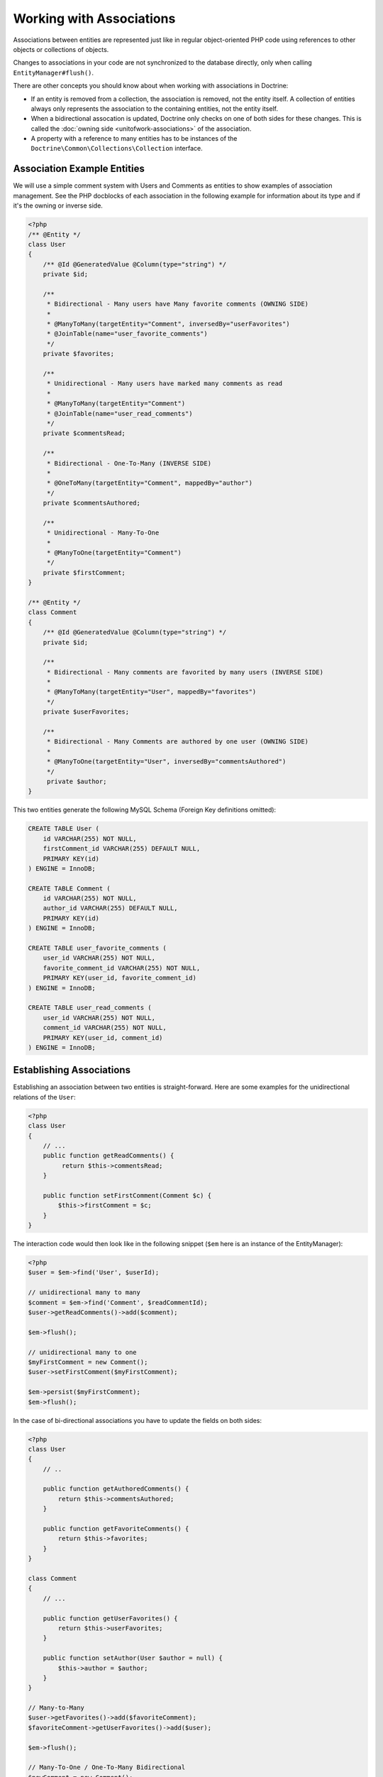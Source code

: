 Working with Associations
=========================

Associations between entities are represented just like in regular
object-oriented PHP code using references to other objects or
collections of objects.

Changes to associations in your code are not synchronized to the
database directly, only when calling ``EntityManager#flush()``.

There are other concepts you should know about when working
with associations in Doctrine:

-  If an entity is removed from a collection, the association is
   removed, not the entity itself. A collection of entities always
   only represents the association to the containing entities, not the
   entity itself.
-  When a bidirectional assocation is updated, Doctrine only checks
   on one of both sides for these changes. This is called the :doc:`owning side <unitofwork-associations>`
   of the association.
-  A property with a reference to many entities has to be instances of the
   ``Doctrine\Common\Collections\Collection`` interface.

Association Example Entities
----------------------------

We will use a simple comment system with Users and Comments as
entities to show examples of association management. See the PHP
docblocks of each association in the following example for
information about its type and if it's the owning or inverse side.

.. code-block:: php

    <?php
    /** @Entity */
    class User
    {
        /** @Id @GeneratedValue @Column(type="string") */
        private $id;
    
        /**
         * Bidirectional - Many users have Many favorite comments (OWNING SIDE)
         *
         * @ManyToMany(targetEntity="Comment", inversedBy="userFavorites")
         * @JoinTable(name="user_favorite_comments")
         */
        private $favorites;
    
        /**
         * Unidirectional - Many users have marked many comments as read
         *
         * @ManyToMany(targetEntity="Comment")
         * @JoinTable(name="user_read_comments")
         */
        private $commentsRead;
    
        /**
         * Bidirectional - One-To-Many (INVERSE SIDE)
         *
         * @OneToMany(targetEntity="Comment", mappedBy="author")
         */
        private $commentsAuthored;
    
        /**
         * Unidirectional - Many-To-One
         *
         * @ManyToOne(targetEntity="Comment")
         */
        private $firstComment;
    }
    
    /** @Entity */
    class Comment
    {
        /** @Id @GeneratedValue @Column(type="string") */
        private $id;
    
        /**
         * Bidirectional - Many comments are favorited by many users (INVERSE SIDE)
         *
         * @ManyToMany(targetEntity="User", mappedBy="favorites")
         */
        private $userFavorites;
    
        /**
         * Bidirectional - Many Comments are authored by one user (OWNING SIDE)
         *
         * @ManyToOne(targetEntity="User", inversedBy="commentsAuthored")
         */
         private $author;
    }

This two entities generate the following MySQL Schema (Foreign Key
definitions omitted):

.. code-block:: sql

    CREATE TABLE User (
        id VARCHAR(255) NOT NULL,
        firstComment_id VARCHAR(255) DEFAULT NULL,
        PRIMARY KEY(id)
    ) ENGINE = InnoDB;
    
    CREATE TABLE Comment (
        id VARCHAR(255) NOT NULL,
        author_id VARCHAR(255) DEFAULT NULL,
        PRIMARY KEY(id)
    ) ENGINE = InnoDB;
    
    CREATE TABLE user_favorite_comments (
        user_id VARCHAR(255) NOT NULL,
        favorite_comment_id VARCHAR(255) NOT NULL,
        PRIMARY KEY(user_id, favorite_comment_id)
    ) ENGINE = InnoDB;
    
    CREATE TABLE user_read_comments (
        user_id VARCHAR(255) NOT NULL,
        comment_id VARCHAR(255) NOT NULL,
        PRIMARY KEY(user_id, comment_id)
    ) ENGINE = InnoDB;

Establishing Associations
-------------------------

Establishing an association between two entities is
straight-forward. Here are some examples for the unidirectional
relations of the ``User``:

.. code-block:: php

    <?php
    class User
    {
        // ...
        public function getReadComments() {
             return $this->commentsRead;
        }
    
        public function setFirstComment(Comment $c) {
            $this->firstComment = $c;
        }
    }

The interaction code would then look like in the following snippet
(``$em`` here is an instance of the EntityManager):

.. code-block:: php

    <?php
    $user = $em->find('User', $userId);
    
    // unidirectional many to many
    $comment = $em->find('Comment', $readCommentId);
    $user->getReadComments()->add($comment);
    
    $em->flush();
    
    // unidirectional many to one
    $myFirstComment = new Comment();
    $user->setFirstComment($myFirstComment);
    
    $em->persist($myFirstComment);
    $em->flush();

In the case of bi-directional associations you have to update the
fields on both sides:

.. code-block:: php

    <?php
    class User
    {
        // ..
    
        public function getAuthoredComments() {
            return $this->commentsAuthored;
        }
    
        public function getFavoriteComments() {
            return $this->favorites;
        }
    }
    
    class Comment
    {
        // ...
    
        public function getUserFavorites() {
            return $this->userFavorites;
        }
    
        public function setAuthor(User $author = null) {
            $this->author = $author;
        }
    }
    
    // Many-to-Many
    $user->getFavorites()->add($favoriteComment);
    $favoriteComment->getUserFavorites()->add($user);
    
    $em->flush();
    
    // Many-To-One / One-To-Many Bidirectional
    $newComment = new Comment();
    $user->getAuthoredComments()->add($newComment);
    $newComment->setAuthor($user);
    
    $em->persist($newComment);
    $em->flush();

Notice how always both sides of the bidirectional association are
updated. The previous unidirectional associations were simpler to
handle.

Removing Associations
---------------------

Removing an association between two entities is similarly
straight-forward. There are two strategies to do so, by key and by
element. Here are some examples:

.. code-block:: php

    <?php
    // Remove by Elements
    $user->getComments()->removeElement($comment);
    $comment->setAuthor(null);
    
    $user->getFavorites()->removeElement($comment);
    $comment->getUserFavorites()->removeElement($user);
    
    // Remove by Key
    $user->getComments()->remove($ithComment);
    $comment->setAuthor(null);

You need to call ``$em->flush()`` to make persist these changes in
the database permanently.

Notice how both sides of the bidirectional association are always
updated. Unidirectional associations are consequently simpler to
handle. Also note that if you use type-hinting in your methods, i.e.
``setAddress(Address $address)``, PHP will only allow null
values if ``null`` is set as default value. Otherwise
setAddress(null) will fail for removing the association. If you
insist on type-hinting a typical way to deal with this is to
provide a special method, like ``removeAddress()``. This can also
provide better encapsulation as it hides the internal meaning of
not having an address.

When working with collections, keep in mind that a Collection is
essentially an ordered map (just like a PHP array). That is why the
``remove`` operation accepts an index/key. ``removeElement`` is a
separate method that has O(n) complexity using ``array_search``,
where n is the size of the map.

.. note::

    Since Doctrine always only looks at the owning side of a
    bidirectional association for updates, it is not necessary for
    write operations that an inverse collection of a bidirectional
    one-to-many or many-to-many association is updated. This knowledge
    can often be used to improve performance by avoiding the loading of
    the inverse collection.


You can also clear the contents of a whole collection using the
``Collections::clear()`` method. You should be aware that using
this method can lead to a straight and optimized database delete or
update call during the flush operation that is not aware of
entities that have been re-added to the collection.

Say you clear a collection of tags by calling
``$post->getTags()->clear();`` and then call
``$post->getTags()->add($tag)``. This will not recognize the tag having 
already been added previously and will consequently issue two separate database 
calls.

Association Management Methods
------------------------------

It is generally a good idea to encapsulate proper association
management inside the entity classes. This makes it easier to use
the class correctly and can encapsulate details about how the
association is maintained.

The following code shows updates to the previous User and Comment
example that encapsulate much of the association management code:

.. code-block:: php

    <?php
    class User
    {
        //...
        public function markCommentRead(Comment $comment) {
            // Collections implement ArrayAccess
            $this->commentsRead[] = $comment;
        }
    
        public function addComment(Comment $comment) {
            if (count($this->commentsAuthored) == 0) {
                $this->setFirstComment($comment);
            }
            $this->comments[] = $comment;
            $comment->setAuthor($this);
        }
    
        private function setFirstComment(Comment $c) {
            $this->firstComment = $c;
        }
    
        public function addFavorite(Comment $comment) {
            $this->favorites->add($comment);
            $comment->addUserFavorite($this);
        }
    
        public function removeFavorite(Comment $comment) {
            $this->favorites->removeElement($comment);
            $comment->removeUserFavorite($this);
        }
    }
    
    class Comment
    {
        // ..
    
        public function addUserFavorite(User $user) {
            $this->userFavorites[] = $user;
        }
    
        public function removeUserFavorite(User $user) {
            $this->userFavorites->removeElement($user);
        }
    }

You will notice that ``addUserFavorite`` and ``removeUserFavorite``
do not call ``addFavorite`` and ``removeFavorite``, thus the
bidirectional association is strictly-speaking still incomplete.
However if you would naively add the ``addFavorite`` in
``addUserFavorite``, you end up with an infinite loop, so more work
is needed. As you can see, proper bidirectional association
management in plain OOP is a non-trivial task and encapsulating all
the details inside the classes can be challenging.

.. note::

    If you want to make sure that your collections are perfectly
    encapsulated you should not return them from a
    ``getCollectionName()`` method directly, but call
    ``$collection->toArray()``. This way a client programmer for the
    entity cannot circumvent the logic you implement on your entity for
    association management. For example:


.. code-block:: php

    <?php
    class User {
        public function getReadComments() {
            return $this->commentsRead->toArray();
        }
    }

This will however always initialize the collection, with all the
performance penalties given the size. In some scenarios of large
collections it might even be a good idea to completely hide the
read access behind methods on the EntityRepository.

There is no single, best way for association management. It greatly
depends on the requirements of your concrete domain model as well
as your preferences.

Synchronizing Bidirectional Collections
---------------------------------------

In the case of Many-To-Many associations you as the developer have the 
responsibility of keeping the collections on the owning and inverse side
in sync when you apply changes to them. Doctrine can only
guarantee a consistent state for the hydration, not for your client
code.

Using the User-Comment entities from above, a very simple example
can show the possible caveats you can encounter:

.. code-block:: php

    <?php
    $user->getFavorites()->add($favoriteComment);
    // not calling $favoriteComment->getUserFavorites()->add($user);
    
    $user->getFavorites()->contains($favoriteComment); // TRUE
    $favoriteComment->getUserFavorites()->contains($user); // FALSE

There are two approaches to handle this problem in your code:


1. Ignore updating the inverse side of bidirectional collections,
   BUT never read from them in requests that changed their state. In
   the next Request Doctrine hydrates the consistent collection state
   again.
2. Always keep the bidirectional collections in sync through
   association management methods. Reads of the Collections directly
   after changes are consistent then.

Transitive persistence / Cascade Operations
-------------------------------------------

Persisting, removing, detaching, refreshing and merging individual entities can
become pretty cumbersome, especially when a highly interweaved object graph
is involved. Therefore Doctrine 2 provides a
mechanism for transitive persistence through cascading of these
operations. Each association to another entity or a collection of
entities can be configured to automatically cascade certain
operations. By default, no operations are cascaded.

The following cascade options exist:


-  persist : Cascades persist operations to the associated
   entities.
-  remove : Cascades remove operations to the associated entities.
-  merge : Cascades merge operations to the associated entities.
-  detach : Cascades detach operations to the associated entities.
-  refresh : Cascades refresh operations to the associated entities.
-  all : Cascades persist, remove, merge, refresh and detach operations to
   associated entities.

.. note::

    Cascade operations are performed in memory. That means collections and related entities
    are fetched into memory, even if they are still marked as lazy when
    the cascade operation is about to be performed. However this approach allows
    entity lifecycle events to be performed for each of these operations.

    However, pulling objects graph into memory on cascade can cause considerable performance
    overhead, especially when cascading collections are large. Makes sure
    to weigh the benefits and downsides of each cascade operation that you define.

    To rely on the database level cascade operations for the delete operation instead, you can
    configure each join column with the **onDelete** option. See the respective
    mapping driver chapters for more information.

The following example is an extension to the User-Comment example
of this chapter. Suppose in our application a user is created
whenever he writes his first comment. In this case we would use the
following code:

.. code-block:: php

    <?php
    $user = new User();
    $myFirstComment = new Comment();
    $user->addComment($myFirstComment);
    
    $em->persist($user);
    $em->persist($myFirstComment);
    $em->flush();

Even if you *persist* a new User that contains our new Comment this
code would fail if you removed the call to
``EntityManager#persist($myFirstComment)``. Doctrine 2 does not
cascade the persist operation to all nested entities that are new
as well.

More complicated is the deletion of all of a user's comments when he is
removed from the system:

.. code-block:: php

    <?php
    $user = $em->find('User', $deleteUserId);
    
    foreach ($user->getAuthoredComments() as $comment) {
        $em->remove($comment);
    }
    $em->remove($user);
    $em->flush();

Without the loop over all the authored comments Doctrine would use
an UPDATE statement only to set the foreign key to NULL and only
the User would be deleted from the database during the
flush()-Operation.

To have Doctrine handle both cases automatically we can change the
``User#commentsAuthored`` property to cascade both the "persist"
and the "remove" operation.

.. code-block:: php

    <?php
    class User
    {
        //...
        /**
         * Bidirectional - One-To-Many (INVERSE SIDE)
         *
         * @OneToMany(targetEntity="Comment", mappedBy="author", cascade={"persist", "remove"})
         */
        private $commentsAuthored;
        //...
    }

Even though automatic cascading is convenient it should be used
with care. Do not blindly apply cascade=all to all associations as
it will unnecessarily degrade the performance of your application.
For each cascade operation that gets activated Doctrine also
applies that operation to the association, be it single or
collection valued.

Persistence by Reachability: Cascade Persist
~~~~~~~~~~~~~~~~~~~~~~~~~~~~~~~~~~~~~~~~~~~~

There are additional semantics that apply to the Cascade Persist
operation. During each flush() operation Doctrine detects if there
are new entities in any collection and three possible cases can
happen:


1. New entities in a collection marked as cascade persist will be
   directly persisted by Doctrine.
2. New entities in a collection not marked as cascade persist will
   produce an Exception and rollback the flush() operation.
3. Collections without new entities are skipped.

This concept is called Persistence by Reachability: New entities
that are found on already managed entities are automatically
persisted as long as the association is defined as cascade
persist.

Orphan Removal
--------------

There is another concept of cascading that is relevant only when removing entities
from collections. If an Entity of type ``A`` contains references to privately
owned Entities ``B`` then if the reference from ``A`` to ``B`` is removed the
entity ``B`` should also be removed, because it is not used anymore.

OrphanRemoval works with one-to-one, one-to-many and many-to-many associations.

.. note::

    When using the ``orphanRemoval=true`` option Doctrine makes the assumption
    that the entities are privately owned and will **NOT** be reused by other entities.
    If you neglect this assumption your entities will get deleted by Doctrine even if
    you assigned the orphaned entity to another one.

As a better example consider an Addressbook application where you have Contacts, Addresses
and StandingData:

.. code-block:: php

    <?php

    namespace Addressbook;

    use Doctrine\Common\Collections\ArrayCollection;

    /**
     * @Entity
     */
    class Contact
    {
        /** @Id @Column(type="integer") @GeneratedValue */
        private $id;

        /** @OneToOne(targetEntity="StandingData", orphanRemoval=true) */
        private $standingData;

        /** @OneToMany(targetEntity="Address", mappedBy="contact", orphanRemoval=true) */
        private $addresses;

        public function __construct()
        {
            $this->addresses = new ArrayCollection();
        }

        public function newStandingData(StandingData $sd)
        {
            $this->standingData = $sd;
        }

        public function removeAddress($pos)
        {
            unset($this->addresses[$pos]);
        }
    }

Now two examples of what happens when you remove the references:

.. code-block:: php

    <?php

    $contact = $em->find("Addressbook\Contact", $contactId);
    $contact->newStandingData(new StandingData("Firstname", "Lastname", "Street"));
    $contact->removeAddress(1);

    $em->flush();

In this case you have not only changed the ``Contact`` entity itself but 
you have also removed the references for standing data and as well as one 
address reference. When flush is called not only are the references removed 
but both the old standing data and the one address entity are also deleted 
from the database.

Filtering Collections
---------------------

.. filtering-collections:

Collections have a filtering API that allows to slice parts of data from
a collection. If the collection has not been loaded from the database yet,
the filtering API can work on the SQL level to make optimized access to
large collections.

.. code-block:: php

    <?php

    use Doctrine\Common\Collections\Criteria;

    $group          = $entityManager->find('Group', $groupId);
    $userCollection = $group->getUsers();

    $criteria = Criteria::create()
        ->where(Criteria::expr()->eq("birthday", "1982-02-17"))
        ->orderBy(array("username" => Criteria::ASC))
        ->setFirstResult(0)
        ->setMaxResults(20)
    ;

    $birthdayUsers = $userCollection->matching($criteria);

.. tip::

    You can move the access of slices of collections into dedicated methods of
    an entity. For example ``Group#getTodaysBirthdayUsers()``.

The Criteria has a limited matching language that works both on the
SQL and on the PHP collection level. This means you can use collection matching
interchangeably, independent of in-memory or sql-backed collections.

.. code-block:: php

    <?php

    use Doctrine\Common\Collections;

    class Criteria
    {
        /**
         * @return Criteria
         */
        static public function create();
        /**
         * @param Expression $where
         * @return Criteria
         */
        public function where(Expression $where);
        /**
         * @param Expression $where
         * @return Criteria
         */
        public function andWhere(Expression $where);
        /**
         * @param Expression $where
         * @return Criteria
         */
        public function orWhere(Expression $where);
        /**
         * @param array $orderings
         * @return Criteria
         */
        public function orderBy(array $orderings);
        /**
         * @param int $firstResult
         * @return Criteria
         */
        public function setFirstResult($firstResult);
        /**
         * @param int $maxResults
         * @return Criteria
         */
        public function setMaxResults($maxResults);
        public function getOrderings();
        public function getWhereExpression();
        public function getFirstResult();
        public function getMaxResults();
    }

You can build expressions through the ExpressionBuilder. It has the following
methods:

* ``andX($arg1, $arg2, ...)``
* ``orX($arg1, $arg2, ...)``
* ``eq($field, $value)``
* ``gt($field, $value)``
* ``lt($field, $value)``
* ``lte($field, $value)``
* ``gte($field, $value)``
* ``neq($field, $value)``
* ``isNull($field)``
* ``in($field, array $values)``
* ``notIn($field, array $values)``
* ``contains($field, $value)``


.. note::

    There is a limitation on the compatibility of Criteria comparisons.
    You have to use scalar values only as the value in a comparison or
    the behaviour between different backends is not the same.
